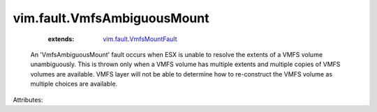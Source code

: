 .. _vim.fault.VmfsMountFault: ../../vim/fault/VmfsMountFault.rst


vim.fault.VmfsAmbiguousMount
============================
    :extends:

        `vim.fault.VmfsMountFault`_

  An 'VmfsAmbiguousMount' fault occurs when ESX is unable to resolve the extents of a VMFS volume unambiguously. This is thrown only when a VMFS volume has multiple extents and multiple copies of VMFS volumes are available. VMFS layer will not be able to determine how to re-construct the VMFS volume as multiple choices are available.

Attributes:




